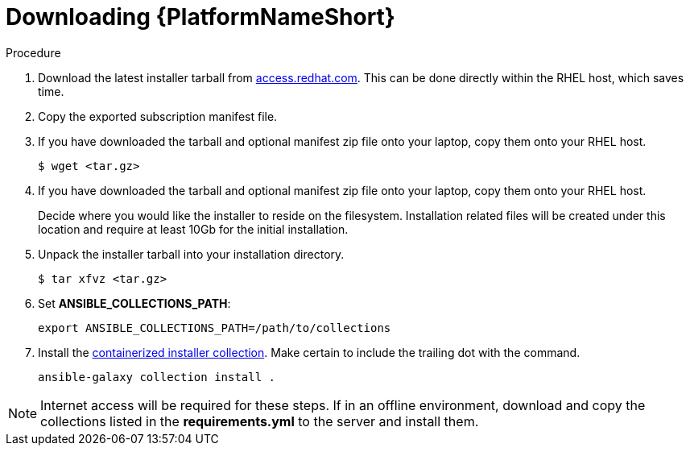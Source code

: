 :_content-type: PROCEDURE

[id="downloading-containerizzed-aap_{context}"]

= Downloading {PlatformNameShort}

[role="_abstract"]

.Procedure

. Download the latest installer tarball from link:https://access.redhat.com/downloads/content/480/ver=2.4/rhel---9/2.4/x86_64/product-software[access.redhat.com]. This can be done directly within the RHEL host, which saves time.

. Copy the exported subscription manifest file.

. If you have downloaded the tarball and optional manifest zip file onto your laptop, copy them onto your RHEL host.
+
----
$ wget <tar.gz>
----
+
. If you have downloaded the tarball and optional manifest zip file onto your laptop, copy them onto your RHEL host.
+
Decide where you would like the installer to reside on the filesystem. Installation related files will be created under this location and require at least 10Gb for the initial installation.
+
. Unpack the installer tarball into your installation directory. 
+
----
$ tar xfvz <tar.gz>
----
+
. Set *ANSIBLE_COLLECTIONS_PATH*: 
+
----
export ANSIBLE_COLLECTIONS_PATH=/path/to/collections
----
+
. Install the link:https://gitlab.cee.redhat.com/ansible/aap-containerized-installer[containerized installer collection]. Make certain to include the trailing dot with the command.
+
----
ansible-galaxy collection install .
----

NOTE: Internet access will be required for these steps. If in an offline environment, download and copy the collections listed in the *requirements.yml* to the server and install them.
